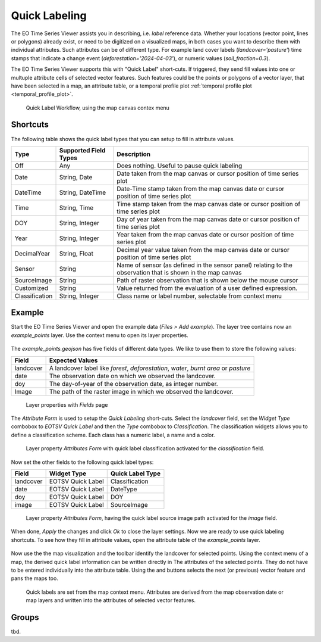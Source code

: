 .. _quick_labeling:

==============
Quick Labeling
==============

The EO Time Series Viewer assists you in describing, i.e. *label* reference data.
Whether your locations (vector point, lines or polygons) already exist, or need to be digitized
on a visualized maps, in both cases you want to describe them with individual attributes.
Such attributes can be of different type. For example land cover labels (*landcover='pasture'*)
time stamps that indicate a change event (*deforestation='2024-04-03'*), or numeric values (*soil_fraction=0.3*).

The EO Time Series Viewer supports this with "Quick Label" short-cuts. If triggered, they send
fill values into one or multuple attribute cells of selected vector features. Such features could be the points or
polygons of a vector layer, that have been selected in a map, an attribute table, or a temporal profile plot
:ref:`temporal profile plot <temporal_profile_plot>`.


.. figure:: img/quicklabel_workflow.png

    Quick Label Workflow, using the map canvas contex menu


Shortcuts
=========

The following table shows the quick label types that you can setup to fill in attribute values.

.. list-table::
    :header-rows: 1

    * - Type
      - Supported Field Types
      - Description

    * - Off
      - Any
      - Does nothing. Useful to pause quick labeling

    * - Date
      - String, Date
      - Date taken from the map canvas or cursor position of time series plot

    * - DateTime
      - String, DateTime
      - Date-Time stamp taken from the map canvas date or cursor position of time series plot

    * - Time
      - String, Time
      - Time stamp taken from the map canvas date or cursor position of time series plot

    * - DOY
      - String, Integer
      - Day of year taken from the map canvas date or cursor position of time series plot

    * - Year
      - String, Integer
      - Year taken from the map canvas date or cursor position of time series plot

    * - DecimalYear
      - String, Float
      - Decimal year value taken from the map canvas date or cursor position of time series plot

    * - Sensor
      - String
      - Name of sensor (as defined in the sensor panel) relating to the observation that is shown in the map canvas

    * - SourceImage
      - String
      - Path of raster observation that is shown below the mouse cursor

    * - Customized
      - String
      - Value returned from the evaluation of a user defined expression.

    * - Classification
      - String, Integer
      - Class name or label number, selectable from context menu


Example
=======

Start the EO Time Series Viewer and open the example data (*Files > Add example*).
The layer tree contains now an *example_points* layer. Use the context menu to open its layer properties.

.. figure:: img/quicklabel_example_open_layerproperties.png

The *example_points.geojson* has five fields of different data types. We like to use them
to store the following values:

.. list-table::
    :header-rows: 1

    * - Field
      - Expected Values

    * - landcover
      - A landcover label like `forest`, `deforestation`, `water`, `burnt area` or `pasture`

    * - date
      - The observation date on which we observed the landcover.

    * - doy
      - The day-of-year of the observation date, as integer number.

    * - Image
      - The path of the raster image in which we observed the landcover.


.. figure:: img/quicklabel_example_fields.png

    Layer properties with *Fields* page

The *Attribute Form* is used to setup the *Quick Labeling* short-cuts.
Select the *landcover* field, set the *Widget Type* combobox to *EOTSV Quick Label* and then the
*Type* combobox to *Classification*. The classification widgets allows you to define a classification scheme.
Each class has a numeric label, a name and a color.

.. figure:: img/quicklabel_example_attribute_form_classification.png

    Layer property *Attributes Form* with quick label classification
    activated for the *classification* field.

Now set the other fields to the following quick label types:

.. list-table::
    :header-rows: 1

    * - Field
      - Widget Type
      - Quick Label Type

    * - landcover
      - EOTSV Quick Label
      - Classification

    * - date
      - EOTSV Quick Label
      - DateType

    * - doy
      - EOTSV Quick Label
      - DOY

    * - image
      - EOTSV Quick Label
      - SourceImage

.. figure:: img/quicklabel_example_attribute_form_sourceimage.png

    Layer property *Attributes Form*, having the quick label source image path
    activated for the *image* field.

When done, *Apply* the changes and click *Ok* to close the layer settings.
Now we are ready to use quick labeling shortcuts. To see how they fill in attribute values,
open the attribute table of the *example_points* layer.

.. figure:: img/quicklabel_example_open_attributetable.png

Now use the the map visualization and the toolbar identify the landcover for selected points.
Using the context menu of a map, the derived quick label information can be written directly in
The attributes of the selected points. They do not have to be entered individually
into the attribute table. Using the |mActionArrowDown| and |mActionArrowUp| buttons
selects the next (or previous) vector feature and pans the maps too.

.. figure:: img/quicklabel_example_select_and_write.gif

    Quick labels are set from the map context menu. Attributes are derived from the
    map observation date or map layers and written into the attributes of selected
    vector features.

Groups
======

tbd.

.. AUTOGENERATED SUBSTITUTIONS - DO NOT EDIT PAST THIS LINE

.. |mActionArrowDown| image:: /icons/mActionArrowDown.png
   :width: 28px
.. |mActionArrowUp| image:: /icons/mActionArrowUp.png
   :width: 28px

